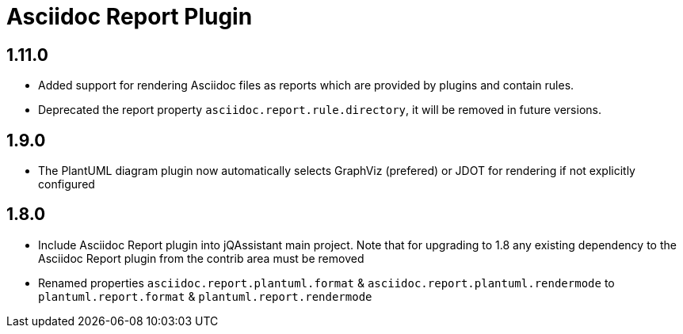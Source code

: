 
= Asciidoc Report Plugin

== 1.11.0

* Added support for rendering Asciidoc files as reports which are provided by plugins and contain rules.
* Deprecated the report property `asciidoc.report.rule.directory`, it will be removed in future versions.

== 1.9.0

* The PlantUML diagram plugin now automatically selects GraphViz (prefered) or JDOT for rendering if not explicitly configured

== 1.8.0

* Include Asciidoc Report plugin into jQAssistant main project. Note that for upgrading to 1.8 any existing dependency to the Asciidoc Report plugin from the contrib area must be removed
* Renamed properties `asciidoc.report.plantuml.format` & `asciidoc.report.plantuml.rendermode` to `plantuml.report.format` & `plantuml.report.rendermode`

